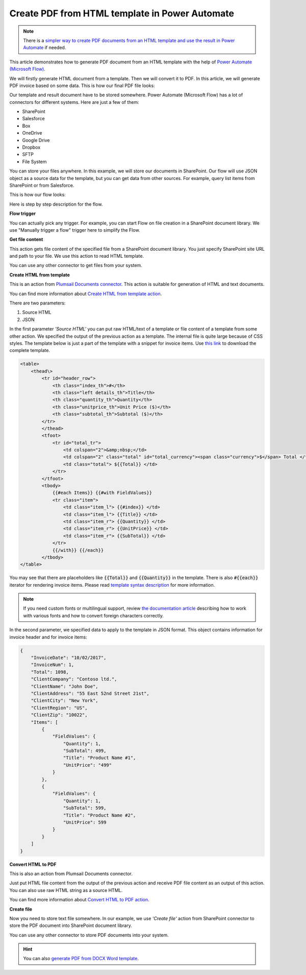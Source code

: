 .. title:: How to create HTML documents from template and convert to PDF using Power Automate (Microsoft Flow) and Azure Logic Apps

.. meta::
   :description: Populate HTML templates and convert to PDF automatically using Automate (Microsoft Flow), Azure Logic Apps, and PowerApps


Create PDF from HTML template in Power Automate
===============================================

.. note:: There is a `simpler way to create PDF documents from an HTML template and use the result in Power Automate <../../../user-guide/processes/examples/create-pdf-from-html-template-processes.html>`_ if needed. 

This article demonstrates how to generate PDF document from an HTML template with the help of `Power Automate (Microsoft Flow) <https://flow.microsoft.com>`_.

We will firstly generate HTML document from a template. Then we will convert it to PDF. In this article, we will generate PDF invoice based on some data. This is how our final PDF file looks:

.. image:: ../../../_static/img/flow/how-tos/html-and-pdf-result.png
   :alt: Result PDF file

Our template and result document have to be stored somewhere. Power Automate (Microsoft Flow) has a lot of connectors for different systems. Here are just a few of them:

- SharePoint
- Salesforce
- Box
- OneDrive
- Google Drive
- Dropbox
- SFTP
- File System

You can store your files anywhere. In this example, we will store our documents in SharePoint. Our flow will use JSON object as a source data for the template, but you can get data from other sources. For example, query list items from SharePoint or from Salesforce.

This is how our flow looks:

.. image:: ../../../_static/img/flow/how-tos/pdf-from-html-template-flow-example.png
   :alt: Result text file

Here is step by step description for the flow.

**Flow trigger**

You can actually pick any trigger. For example, you can start Flow on file creation in a SharePoint document library. We use "Manually trigger a flow" trigger here to simplify the Flow.

**Get file content**

This action gets file content of the specified file from a SharePoint document library. You just specify SharePoint site URL and path to your file. We use this action to read HTML template. 

You can use any other connector to get files from your system.

**Create HTML from template**

This is an action from `Plumsail Documents connector <https://plumsail.com/documents>`_. This action is suitable for generation of HTML and text documents.

You can find more information about `Create HTML from template action <../../actions/document-processing.html#create-html-from-template>`_.

There are two parameters:

1. Source HTML
2. JSON

In the first parameter *'Source HTML'* you can put raw HTML/text of a template or file content of a template from some other action. We specified the output of the previous action as a template. The internal file is quite large because of CSS styles. The template below is just a part of the template with a snippet for invoice items. Use `this link <../../../_static/files/flow/how-tos/html-template.txt>`_ to download the complete template.

.. code:: html

    <table>
        <thead\>
            <tr id="header_row">
                <th class="index_th">#</th>
                <th class="left details_th">Title</th>
                <th class="quantity_th">Quantity</th>
                <th class="unitprice_th">Unit Price ($)</th>
                <th class="subtotal_th">Subtotal ($)</th>
            </tr>
            </thead>
            <tfoot>
                <tr id="total_tr">
                    <td colspan="2">&amp;nbsp;</td>
                    <td colspan="2" class="total" id="total_currency"><span class="currency">$</span> Total </td>
                    <td class="total"> ${{Total}} </td>
                </tr>
            </tfoot>
            <tbody>
                {{#each Items}} {{#with FieldValues}}
                <tr class="item">
                    <td class="item_l"> {{#index}} </td>
                    <td class="item_l"> {{Title}} </td>
                    <td class="item_r"> {{Quantity}} </td>
                    <td class="item_r"> {{UnitPrice}} </td>
                    <td class="item_r"> {{SubTotal}} </td>
                </tr>
                {{/with}} {{/each}}
            </tbody>
    </table>

You may see that there are placeholders like :code:`{{Total}}` and :code:`{{Quantity}}` in the template. There is also :code:`#{{each}}` iterator for rendering invoice items. Please read `template syntax description <../../../document-generation/html/index.html>`_ for more information.

.. note:: If you need custom fonts or multilingual support, review `the documentation article <use-custom-fonts-with-html2pdf.html>`_ describing how to work with various fonts and how to convert foreign characters correctly.

In the second parameter, we specified data to apply to the template in JSON format. This object contains information for invoice header and for invoice items:

.. code:: json

    {
        "InvoiceDate": "10/02/2017",
        "InvoiceNum": 1,
        "Total": 1098,
        "ClientCompany": "Contoso ltd.",
        "ClientName": "John Doe",
        "ClientAddress": "55 East 52nd Street 21st",
        "ClientCity": "New York",
        "ClientRegion": "US",
        "ClientZip": "10022",
        "Items": [
            {
                "FieldValues": {
                    "Quantity": 1,
                    "SubTotal": 499,
                    "Title": "Product Name #1",
                    "UnitPrice": "499"
                }
            },
            {
                "FieldValues": {
                    "Quantity": 1,
                    "SubTotal": 599,
                    "Title": "Product Name #2",
                    "UnitPrice": 599
                }
            }
        ]
    }

**Convert HTML to PDF**

This is also an action from Plumsail Documents connector.

Just put HTML file content from the output of the previous action and receive PDF file content as an output of this action. You can also use raw HTML string as a source HTML.

You can find more information about `Convert HTML to PDF action <../../actions/document-processing.html#convert-html-to-pdf>`_.

**Create file**

Now you need to store text file somewhere. In our example, we use *'Create file'* action from SharePoint connector to store the PDF document into SharePoint document library.

.. image:: ../../../_static/img/flow/how-tos/pdf-from-html-template-lib-file.png
   :alt: Select fields

You can use any other connector to store PDF documents into your system.

.. hint:: You can also `generate PDF from DOCX Word template <../../../user-guide/processes/examples/create-docx-from-template-processes.html>`_.
